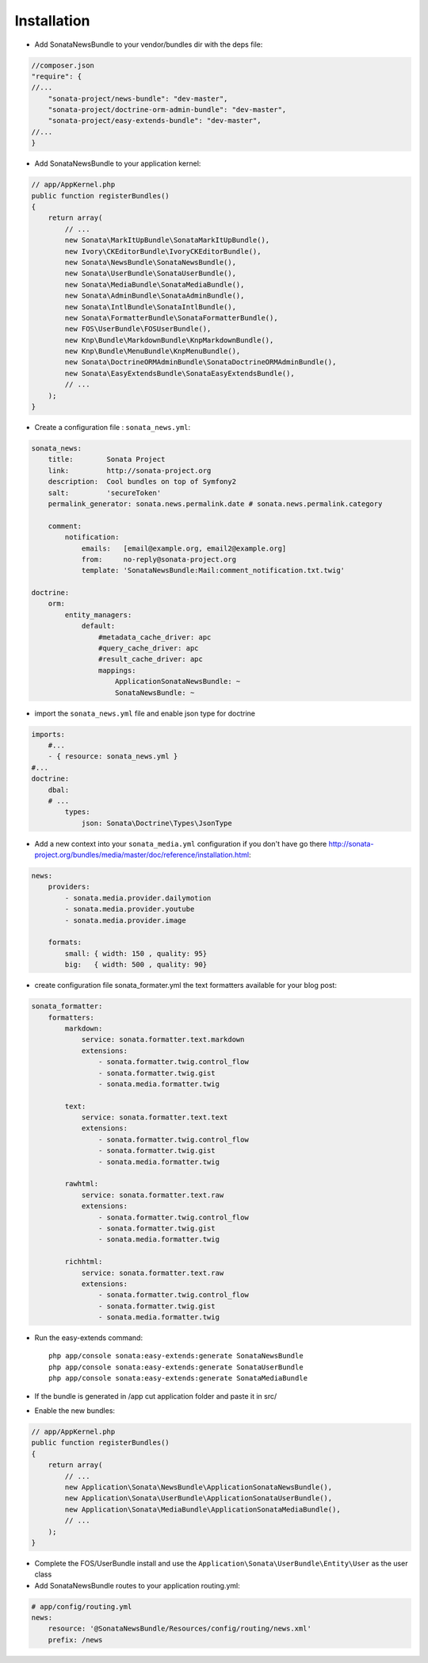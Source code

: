 Installation
============

* Add SonataNewsBundle to your vendor/bundles dir with the deps file::

.. code-block:: php

    //composer.json
    "require": { 
    //...
        "sonata-project/news-bundle": "dev-master",
        "sonata-project/doctrine-orm-admin-bundle": "dev-master",
        "sonata-project/easy-extends-bundle": "dev-master",
    //...
    }
    

* Add SonataNewsBundle to your application kernel::

.. code-block:: php

    // app/AppKernel.php
    public function registerBundles()
    {
        return array(
            // ...
            new Sonata\MarkItUpBundle\SonataMarkItUpBundle(),
            new Ivory\CKEditorBundle\IvoryCKEditorBundle(),
            new Sonata\NewsBundle\SonataNewsBundle(),
            new Sonata\UserBundle\SonataUserBundle(),
            new Sonata\MediaBundle\SonataMediaBundle(),
            new Sonata\AdminBundle\SonataAdminBundle(),
            new Sonata\IntlBundle\SonataIntlBundle(),
            new Sonata\FormatterBundle\SonataFormatterBundle(),
            new FOS\UserBundle\FOSUserBundle(),
            new Knp\Bundle\MarkdownBundle\KnpMarkdownBundle(),
            new Knp\Bundle\MenuBundle\KnpMenuBundle(),
            new Sonata\DoctrineORMAdminBundle\SonataDoctrineORMAdminBundle(),
            new Sonata\EasyExtendsBundle\SonataEasyExtendsBundle(),
            // ...
        );
    }

* Create a configuration file : ``sonata_news.yml``::

.. code-block:: yaml

    sonata_news:
        title:        Sonata Project
        link:         http://sonata-project.org
        description:  Cool bundles on top of Symfony2
        salt:         'secureToken'
        permalink_generator: sonata.news.permalink.date # sonata.news.permalink.category

        comment:
            notification:
                emails:   [email@example.org, email2@example.org]
                from:     no-reply@sonata-project.org
                template: 'SonataNewsBundle:Mail:comment_notification.txt.twig'

    doctrine:
        orm:
            entity_managers:
                default:
                    #metadata_cache_driver: apc
                    #query_cache_driver: apc
                    #result_cache_driver: apc
                    mappings:
                        ApplicationSonataNewsBundle: ~
                        SonataNewsBundle: ~

* import the ``sonata_news.yml`` file and enable json type for doctrine ::

.. code-block:: yaml

    imports:
        #...
        - { resource: sonata_news.yml }
    #...
    doctrine:
        dbal:
        # ...
            types:
                json: Sonata\Doctrine\Types\JsonType

* Add a new context into your ``sonata_media.yml`` configuration if you don't have go there http://sonata-project.org/bundles/media/master/doc/reference/installation.html::

.. code-block:: yaml

    news:
        providers:
            - sonata.media.provider.dailymotion
            - sonata.media.provider.youtube
            - sonata.media.provider.image

        formats:
            small: { width: 150 , quality: 95}
            big:   { width: 500 , quality: 90}

* create configuration file sonata_formater.yml the text formatters available for your blog post::

.. code-block:: yaml

    sonata_formatter:
        formatters:
            markdown:
                service: sonata.formatter.text.markdown
                extensions:
                    - sonata.formatter.twig.control_flow
                    - sonata.formatter.twig.gist
                    - sonata.media.formatter.twig

            text:
                service: sonata.formatter.text.text
                extensions:
                    - sonata.formatter.twig.control_flow
                    - sonata.formatter.twig.gist
                    - sonata.media.formatter.twig

            rawhtml:
                service: sonata.formatter.text.raw
                extensions:
                    - sonata.formatter.twig.control_flow
                    - sonata.formatter.twig.gist
                    - sonata.media.formatter.twig

            richhtml:
                service: sonata.formatter.text.raw
                extensions:
                    - sonata.formatter.twig.control_flow
                    - sonata.formatter.twig.gist
                    - sonata.media.formatter.twig


* Run the easy-extends command::

    php app/console sonata:easy-extends:generate SonataNewsBundle
    php app/console sonata:easy-extends:generate SonataUserBundle
    php app/console sonata:easy-extends:generate SonataMediaBundle

* If the bundle is generated in /app cut application folder and paste it in src/
* Enable the new bundles::

.. code-block:: php

    // app/AppKernel.php
    public function registerBundles()
    {
        return array(
            // ...
            new Application\Sonata\NewsBundle\ApplicationSonataNewsBundle(),
            new Application\Sonata\UserBundle\ApplicationSonataUserBundle(),
            new Application\Sonata\MediaBundle\ApplicationSonataMediaBundle(),
            // ...
        );
    }

* Complete the FOS/UserBundle install and use the ``Application\Sonata\UserBundle\Entity\User`` as the user class

* Add SonataNewsBundle routes to your application routing.yml::

.. code-block:: yaml

    # app/config/routing.yml
    news:
        resource: '@SonataNewsBundle/Resources/config/routing/news.xml'
        prefix: /news

